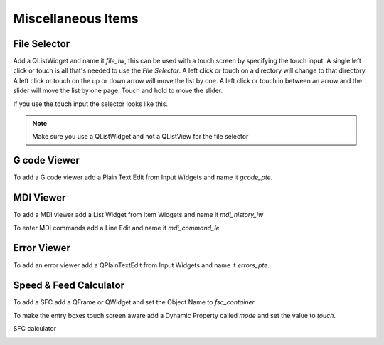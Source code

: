 Miscellaneous Items
===================

File Selector
-------------

Add a QListWidget and name it `file_lw`, this can be used with a touch screen by
specifying the touch input. A single left click or touch is all that's needed to
use the `File Selector`. A left click or touch on a directory will change to
that directory. A left click or touch on the up or down arrow will move the list
by one. A left click or touch in between an arrow and the slider will move the
list by one page. Touch and hold to move the slider.

If you use the touch input the selector looks like this.

.. image:: /images/file-selector-01.png
   :align: center

.. note:: Make sure you use a QListWidget and not a QListView for the file selector 

G code Viewer
-------------

To add a G code viewer add a Plain Text Edit from Input Widgets and name it
`gcode_pte`.

.. image:: /images/gcode-viewer-01.png
   :align: center

MDI Viewer
----------

To add a MDI viewer add a List Widget from Item Widgets and name it
`mdi_history_lw`

.. image:: /images/mdi-viewer-01.png
   :align: center

To enter MDI commands add a Line Edit and name it `mdi_command_le`

Error Viewer
------------

To add an error viewer add a QPlainTextEdit from Input Widgets and name it
`errors_pte`.

.. image:: /images/error-viewer-01.png
   :align: center

Speed & Feed Calculator
-----------------------

To add a SFC add a QFrame or QWidget and set the Object Name to `fsc_container`

To make the entry boxes touch screen aware add a Dynamic Property called `mode`
and set the value to `touch`.

.. image:: /images/fsc-01.png
   :align: center

SFC calculator

.. image:: /images/fsc-02.png
   :align: center



